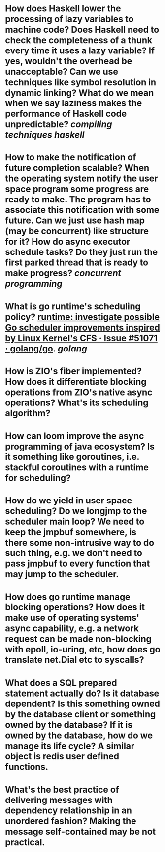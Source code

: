* How does Haskell lower the processing of lazy variables to machine code? Does Haskell need to check the completeness of a thunk every time it uses a lazy variable? If yes, wouldn't the overhead be unacceptable? Can we use techniques like symbol resolution in dynamic linking? What do we mean when we say laziness makes the performance of Haskell code unpredictable? [[compiling techniques]] [[haskell]]
* How to make the notification of future completion scalable? When the operating system notify the user space program some progress are ready to make. The program has to associate this notification with some future. Can we just use hash map (may be concurrent) like structure for it? How do async executor schedule tasks? Do they just run the first parked thread that is ready to make progress? [[concurrent programming]]
* What is go runtime's scheduling policy? [[https://github.com/golang/go/issues/51071][runtime: investigate possible Go scheduler improvements inspired by Linux Kernel's CFS · Issue #51071 · golang/go]]. [[golang]]
* How is ZIO's fiber implemented? How does it differentiate blocking operations from ZIO's native async operations? What's its scheduling algorithm?
* How can loom improve the async programming of java ecosystem? Is it something like goroutines, i.e. stackful coroutines with a runtime for scheduling?
* How do we yield in user space scheduling? Do we longjmp to the scheduler main loop? We need to keep the jmpbuf somewhere, is there some non-intrusive way to do such thing, e.g. we don't need to pass jmpbuf to every function that may jump to the scheduler.
* How does go runtime manage blocking operations? How does it make use of operating systems' async capability, e.g. a network request can be made non-blocking with epoll, io-uring, etc, how does go translate net.Dial etc to syscalls?
* What does a SQL prepared statement actually do? Is it database dependent? Is this something owned by the database client or something owned by the database? If it is owned by the database, how do we manage its life cycle? A similar object is redis user defined functions.
* What's the best practice of delivering messages with dependency relationship in an unordered fashion? Making the message self-contained may be not practical.
